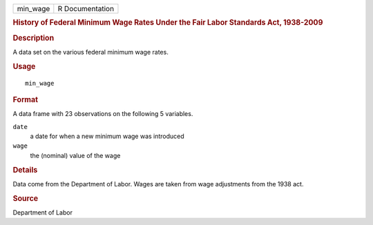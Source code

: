 .. container::

   .. container::

      ======== ===============
      min_wage R Documentation
      ======== ===============

      .. rubric:: History of Federal Minimum Wage Rates Under the Fair
         Labor Standards Act, 1938-2009
         :name: history-of-federal-minimum-wage-rates-under-the-fair-labor-standards-act-1938-2009

      .. rubric:: Description
         :name: description

      A data set on the various federal minimum wage rates.

      .. rubric:: Usage
         :name: usage

      ::

         min_wage

      .. rubric:: Format
         :name: format

      A data frame with 23 observations on the following 5 variables.

      ``date``
         a date for when a new minimum wage was introduced

      ``wage``
         the (nominal) value of the wage

      .. rubric:: Details
         :name: details

      Data come from the Department of Labor. Wages are taken from wage
      adjustments from the 1938 act.

      .. rubric:: Source
         :name: source

      Department of Labor
